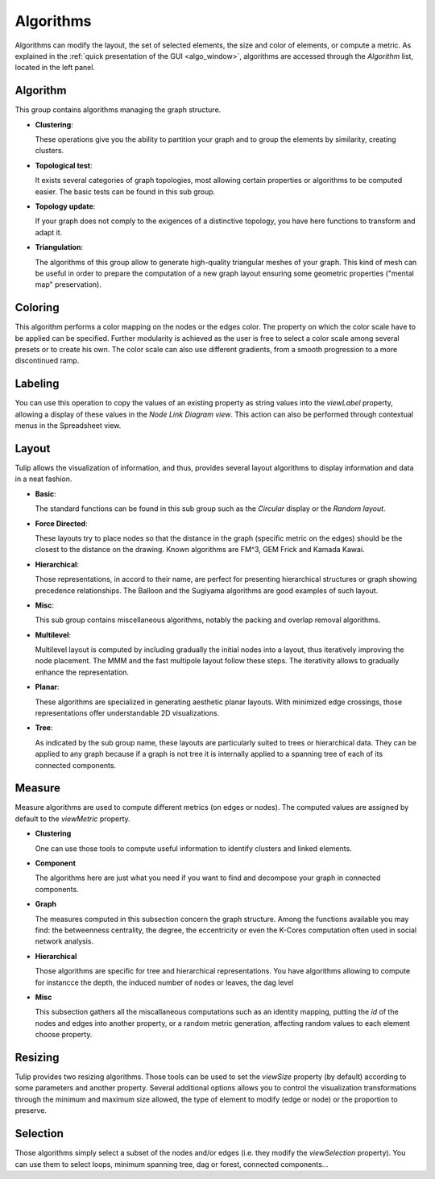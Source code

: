 .. _algorithm:

**********
Algorithms
**********

.. _algo:

Algorithms can modify the layout, the set of selected elements, the size and color of elements, or compute a metric. As explained in the :ref:`quick presentation of the GUI <algo_window>`, algorithms are accessed through the *Algorithm* list, located in the left panel.


.. _algo_algorithm:

Algorithm
=========

This group contains algorithms managing the graph structure.

* **Clustering**:

  These operations give you the ability to partition your graph and to group the elements by similarity, creating clusters.

* **Topological test**:

  It exists several categories of graph topologies, most allowing certain properties or algorithms to be computed easier. The basic tests can be found in this sub group.

* **Topology update**:

  If your graph does not comply to the exigences of a distinctive topology, you have here functions to transform and adapt it.

* **Triangulation**:

  The algorithms of this group allow to generate high-quality triangular meshes of your graph. This kind of mesh can be useful in order to prepare the computation of a new graph layout ensuring some geometric properties ("mental map" preservation).


.. _algo_color:

Coloring
========

This algorithm performs a color mapping on the nodes or the edges color. The property on which the color scale have to be applied can be specified. Further modularity is achieved as the user is free to select a color scale among several presets or to create his own. The color scale can also use different gradients, from a smooth progression to a more discontinued ramp.


.. _algo_label:

Labeling
========

You can use this operation to copy the values of an existing property as string values into the *viewLabel* property, allowing a display of these values in the *Node Link Diagram view*. This action can also be performed through contextual menus in the Spreadsheet view.


.. _algo_layout:

Layout
======

Tulip allows the visualization of information, and thus, provides several layout algorithms to display information and data in a neat fashion.

* **Basic**:

  The standard functions can be found in this sub group such as the *Circular* display or the *Random layout*.

* **Force Directed**:

  These layouts try to place nodes so that the distance in the graph (specific metric on the edges) should be the closest to the distance on the drawing. Known algorithms are FM^3, GEM Frick and Kamada Kawai.

* **Hierarchical**:

  Those representations, in accord to their name, are perfect for presenting hierarchical structures or graph showing precedence relationships. The Balloon and the Sugiyama algorithms are good examples of such layout.

* **Misc**:

  This sub group contains miscellaneous algorithms, notably the packing and overlap removal algorithms.

* **Multilevel**:

  Multilevel layout is computed by including gradually the initial nodes into a layout, thus iteratively improving the node placement. The MMM and the fast multipole layout follow these steps. The iterativity allows to gradually enhance the representation.

* **Planar**:

  These algorithms are specialized in generating aesthetic planar layouts. With minimized edge crossings, those representations offer understandable 2D visualizations.

* **Tree**:

  As indicated by the sub group name, these layouts are particularly suited to trees or hierarchical data. They can be applied to any graph because if a graph is not tree it is internally applied to a spanning tree of each of its connected components.


.. _algo_measure:

Measure
=======

Measure algorithms are used to compute different metrics (on edges or nodes). The computed values are assigned by default to the *viewMetric* property.

* **Clustering**

  One can use those tools to compute useful information to identify clusters and linked elements.
 
* **Component**

  The algorithms here are just what you need if you want to find and decompose your graph in connected components.

* **Graph**

  The measures computed in this subsection concern the graph structure. Among the functions available you may find: the betweenness centrality, the degree, the eccentricity or even the K-Cores computation often used in social network analysis.

* **Hierarchical**

  Those algorithms are specific for tree and hierarchical representations. You have algorithms allowing to compute for instancce the depth, the induced number of nodes or leaves, the dag level

* **Misc**

  This subsection gathers all the miscallaneous computations such as an identity mapping, putting the *id* of the nodes and edges into another property, or a random metric generation, affecting random values to each element choose property.

.. _algo_size:

Resizing
========

Tulip provides two resizing algorithms. Those tools can be used to set the *viewSize* property (by default) according to some parameters and another property. Several additional options allows you to control the visualization transformations through the minimum and maximum size allowed, the type of element to modify (edge or node) or the proportion to preserve.


.. _algo_select:

Selection
=========

Those algorithms simply select a subset of the nodes and/or edges (i.e. they modify the *viewSelection* property). You can use them to select loops, minimum spanning tree, dag or forest, connected components...
 
